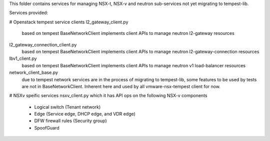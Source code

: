 This folder contains services for managing NSX-t, NSX-v and
neutron sub-services not yet migrating to tempest-lib. 

Services provided:

# Openstack tempest service clients
l2_gateway_client.py
    based on tempest BaseNetworkClient implements client APIs to manage
    neutron l2-gateway resources

l2_gateway_connection_client.py
    based on tempest BaseNetworkClient implements client APIs to manage
    neutron l2-gateway-connection resources

lbv1_client.py
    based on tempest BaseNetworkClient implements client APIs to manage
    neutron v1 load-balancer resources

network_client_base.py
    due to tempest network services are in the process of migrating to
    tempest-lib, some features to be used by tests are not in
    BaseNetworkClient. Inherent here and used by all vmware-nsx-tempest
    client for now.

# NSXv speific services
nsxv_client.py which it has API ops on the following NSX-v components
    - Logical switch (Tenant network)
    - Edge (Service edge, DHCP edge, and VDR edge)
    - DFW firewall rules (Security group)
    - SpoofGuard
